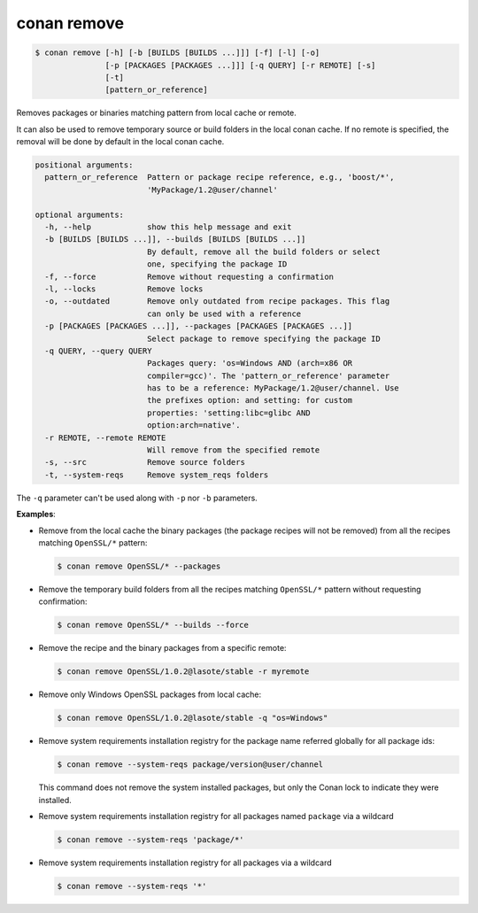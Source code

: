 
.. _conan_remove:

conan remove
============

.. code-block:: bash

    $ conan remove [-h] [-b [BUILDS [BUILDS ...]]] [-f] [-l] [-o]
                   [-p [PACKAGES [PACKAGES ...]]] [-q QUERY] [-r REMOTE] [-s]
                   [-t]
                   [pattern_or_reference]

Removes packages or binaries matching pattern from local cache or remote.

It can also be used to remove temporary source or build folders in the
local conan cache. If no remote is specified, the removal will be done
by default in the local conan cache.

.. code-block:: text

    positional arguments:
      pattern_or_reference  Pattern or package recipe reference, e.g., 'boost/*',
                            'MyPackage/1.2@user/channel'

    optional arguments:
      -h, --help            show this help message and exit
      -b [BUILDS [BUILDS ...]], --builds [BUILDS [BUILDS ...]]
                            By default, remove all the build folders or select
                            one, specifying the package ID
      -f, --force           Remove without requesting a confirmation
      -l, --locks           Remove locks
      -o, --outdated        Remove only outdated from recipe packages. This flag
                            can only be used with a reference
      -p [PACKAGES [PACKAGES ...]], --packages [PACKAGES [PACKAGES ...]]
                            Select package to remove specifying the package ID
      -q QUERY, --query QUERY
                            Packages query: 'os=Windows AND (arch=x86 OR
                            compiler=gcc)'. The 'pattern_or_reference' parameter
                            has to be a reference: MyPackage/1.2@user/channel. Use
                            the prefixes option: and setting: for custom
                            properties: 'setting:libc=glibc AND
                            option:arch=native'.
      -r REMOTE, --remote REMOTE
                            Will remove from the specified remote
      -s, --src             Remove source folders
      -t, --system-reqs     Remove system_reqs folders



The ``-q`` parameter can't be used along with ``-p`` nor ``-b`` parameters.

**Examples**:

- Remove from the local cache the binary packages (the package recipes will not be removed)
  from all the recipes matching ``OpenSSL/*`` pattern:

  .. code-block:: bash

      $ conan remove OpenSSL/* --packages

- Remove the temporary build folders from all the recipes matching ``OpenSSL/*`` pattern without
  requesting confirmation:

  .. code-block:: bash

      $ conan remove OpenSSL/* --builds --force

- Remove the recipe and the binary packages from a specific remote:

  .. code-block:: bash

      $ conan remove OpenSSL/1.0.2@lasote/stable -r myremote

- Remove only Windows OpenSSL packages from local cache:

  .. code-block:: bash

      $ conan remove OpenSSL/1.0.2@lasote/stable -q "os=Windows"

.. _conan_remove_system_reqs:

- Remove system requirements installation registry for the package name referred globally for all package ids:

  .. code-block:: bash

      $ conan remove --system-reqs package/version@user/channel

  This command does not remove the system installed packages, but only the Conan lock to indicate they were installed.

- Remove system requirements installation registry for all packages named ``package`` via a wildcard

  .. code-block:: bash

      $ conan remove --system-reqs 'package/*'

- Remove system requirements installation registry for all packages via a wildcard

  .. code-block:: bash

      $ conan remove --system-reqs '*'

